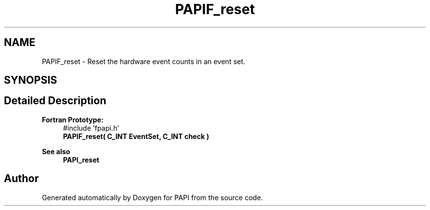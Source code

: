 .TH "PAPIF_reset" 3 "Fri Oct 28 2022" "Version 6.0.0.1" "PAPI" \" -*- nroff -*-
.ad l
.nh
.SH NAME
PAPIF_reset \- Reset the hardware event counts in an event set\&.  

.SH SYNOPSIS
.br
.PP
.SH "Detailed Description"
.PP 

.PP
\fBFortran Prototype:\fP
.RS 4
#include 'fpapi\&.h' 
.br
 \fBPAPIF_reset( C_INT EventSet, C_INT check )\fP
.RE
.PP
\fBSee also\fP
.RS 4
\fBPAPI_reset\fP 
.RE
.PP


.SH "Author"
.PP 
Generated automatically by Doxygen for PAPI from the source code\&.
